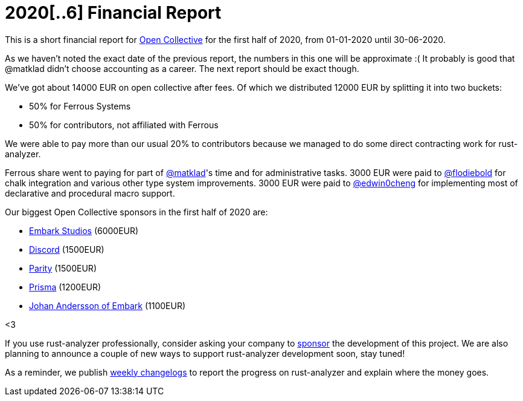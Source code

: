 = 2020[..6] Financial Report
:sectanchors:
:page-layout: post

This is a short financial report for https://opencollective.com/rust-analyzer/[Open Collective] for the first half of 2020, from 01-01-2020 until 30-06-2020.

As we haven't noted the exact date of the previous report, the numbers in this one will be approximate :(
It probably is good that @matklad didn't choose accounting as a career.
The next report should be exact though.

We've got about 14000  EUR on open collective after fees.
Of which we distributed 12000 EUR by splitting it into two buckets:

* 50% for Ferrous Systems
* 50% for contributors, not affiliated with Ferrous

We were able to pay more than our usual 20% to contributors because we managed to do some direct contracting work for rust-analyzer.

Ferrous share went to paying for part of https://github.com/matklad[@matklad]'s time and for administrative tasks.
3000 EUR were paid to https://github.com/flodiebold[@flodiebold] for chalk integration and various other type system improvements.
3000 EUR were paid to https://github.com/edwin0cheng[@edwin0cheng] for implementing most of declarative and procedural macro support.

Our biggest Open Collective sponsors in the first half of 2020 are:

* https://www.embark-studios.com[Embark Studios] (6000EUR)
* https://discordapp.com[Discord] (1500EUR)
* https://parity.io[Parity] (1500EUR)
* https://www.prisma.io/[Prisma] (1200EUR)
* https://github.com/repi[Johan Andersson of Embark] (1100EUR)

<3

If you use rust-analyzer professionally, consider asking your company to https://opencollective.com/rust-analyzer/[sponsor] the development of this project.
We are also planning to announce a couple of new ways to support rust-analyzer development soon, stay tuned!

As a reminder, we publish https://rust-analyzer.github.io/thisweek[weekly changelogs] to report the progress on rust-analyzer and explain where the money goes.
